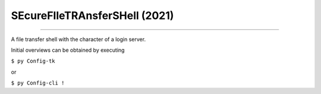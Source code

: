 SEcureFIleTRAnsferSHell  (2021)
####


.. image:: ./building_site.png
    :align: center
    :width: 250
    :alt: building_side.png

****

.. image:: ./training.png
    :align: left
    :width: 200
    :alt: experimental.png



A file transfer shell with the character of a login server.

Initial overviews can be obtained by executing

``$ py Config-tk``

or

``$ py Config-cli !``
